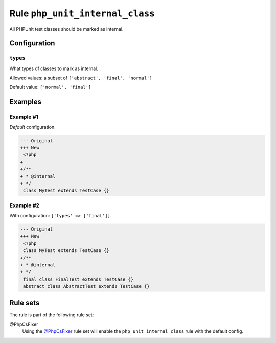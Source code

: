 ================================
Rule ``php_unit_internal_class``
================================

All PHPUnit test classes should be marked as internal.

Configuration
-------------

``types``
~~~~~~~~~

What types of classes to mark as internal.

Allowed values: a subset of ``['abstract', 'final', 'normal']``

Default value: ``['normal', 'final']``

Examples
--------

Example #1
~~~~~~~~~~

*Default* configuration.

.. code-block:: diff

   --- Original
   +++ New
    <?php
   +
   +/**
   + * @internal
   + */
    class MyTest extends TestCase {}

Example #2
~~~~~~~~~~

With configuration: ``['types' => ['final']]``.

.. code-block:: diff

   --- Original
   +++ New
    <?php
    class MyTest extends TestCase {}
   +/**
   + * @internal
   + */
    final class FinalTest extends TestCase {}
    abstract class AbstractTest extends TestCase {}

Rule sets
---------

The rule is part of the following rule set:

@PhpCsFixer
  Using the `@PhpCsFixer <./../../ruleSets/PhpCsFixer.rst>`_ rule set will enable the ``php_unit_internal_class`` rule with the default config.
